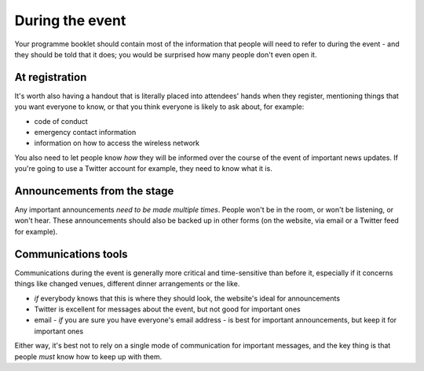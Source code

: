 ================
During the event
================


Your programme booklet should contain most of the information that people will need to refer to
during the event - and they should be told that it does; you would be surprised how many people
don't even open it.


At registration
===============

It's worth also having a handout that is literally placed into attendees' hands when they
register, mentioning things that you want everyone to know, or that you think everyone is likely to
ask about, for example:

* code of conduct
* emergency contact information
* information on how to access the wireless network

You also need to let people know *how* they will be informed over the course of the event of
important news updates. If you're going to use a Twitter account for example, they need to know what
it is.


Announcements from the stage
============================


Any important announcements *need to be made multiple times*. People won't be in the room, or won't
be listening, or won't hear. These announcements should also be backed up in other forms (on the
website, via email or a Twitter feed for example).


Communications tools
====================

Communications during the event is generally more critical and time-sensitive than before it,
especially if it concerns things like changed venues, different dinner arrangements or the like.

* *if* everybody knows that this is where they should look, the website's ideal for announcements
* Twitter is excellent for messages about the event, but not good for important ones
* email - *if* you are sure you have everyone's email address - is best for important
  announcements, but keep it for important ones

Either way, it's best not to rely on a single mode of communication for important messages, and the
key thing is that people *must* know how to keep up with them.
